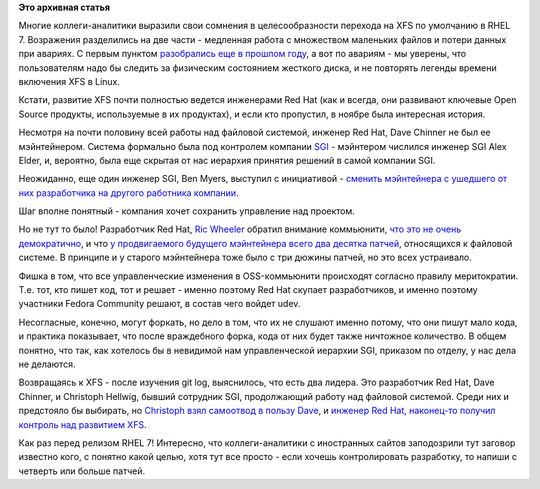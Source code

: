 .. title: XFS в RHEL 7
.. slug: xfs-в-rhel-7
.. date: 2013-12-12 16:38:27
.. tags:
.. category:
.. link:
.. description:
.. type: text
.. author: Peter Lemenkov

**Это архивная статья**


Многие коллеги-аналитики выразили свои сомнения в целесообразности
перехода на XFS по умолчанию в RHEL 7. Возражения разделились на две
части - медленная работа с множеством маленьких файлов и потери данных
при авариях. С первым пунктом `разобрались еще в прошлом
году </content/развитие-xfs>`__, а вот по авариям - мы уверены, что
пользователям надо бы следить за физическим состоянием жесткого диска, и
не повторять легенды времени включения XFS в Linux.

Кстати, развитие XFS почти полностью ведется инженерами Red Hat (как и
всегда, они развивают ключевые Open Source продукты, используемые в их
продуктах), и если кто пропустил, в ноябре была интересная история.

Несмотря на почти половину всей работы над файловой системой, инженер
Red Hat, Dave Chinner не был ее мэйнтейнером. Система формально была под
контролем компании `SGI <http://www.sgi.com/>`__ - мэйнтером числился
инженер SGI Alex Elder, и, вероятно, была еще скрытая от нас иерархия
принятия решений в самой компании SGI.

Неожиданно, еще один инженер SGI, Ben Myers, выступил с инициативой -
`сменить мэйнтейнера с ушедшего от них разработчика на другого работника
компании <http://oss.sgi.com/pipermail/xfs/2013-November/031614.html>`__.

Шаг вполне понятный - компания хочет сохранить управление над проектом.

Но не тут то было! Разработчик Red Hat, `Ric
Wheeler <http://www.linkedin.com/pub/ric-wheeler/6/880/939>`__ обратил
внимание коммьюнити, `что это не очень
демократично <http://oss.sgi.com/pipermail/xfs/2013-November/031619.html>`__,
и что `у продвигаемого будущего мэйнтейнера всего два десятка
патчей <http://oss.sgi.com/pipermail/xfs/2013-November/031622.html>`__,
относящихся к файловой системе. В принципе и у старого мэйнтейнера тоже
было с три дюжины патчей, но это всех устраивало.

Фишка в том, что все управленческие изменения в OSS-коммьюнити
происходят согласно правилу меритократии. Т.е. тот, кто пишет код, тот и
решает - именно поэтому Red Hat скупает разработчиков, и именно поэтому
участники Fedora Community решают, в состав чего войдет udev.

Несогласные, конечно, могут форкать, но дело в том, что их не слушают
именно потому, что они пишут мало кода, и практика показывает, что после
враждебного форка, кода от них будет также ничтожное количество. В общем
понятно, что так, как хотелось бы в невидимой нам управленческой
иерархии SGI, приказом по отделу, у нас дела не делаются.

Возвращаясь к XFS - после изучения git log, выяснилось, что есть два
лидера. Это разработчик Red Hat, Dave Chinner, и Christoph Hellwig,
бывший сотрудник SGI, продолжающий работу над файловой системой. Среди
них и предстояло бы выбирать, но `Christoph взял самоотвод в пользу
Dave <http://oss.sgi.com/pipermail/xfs/2013-November/031628.html>`__, и
`инженер Red Hat, наконец-то получил контроль над развитием
XFS <https://git.kernel.org/cgit/linux/kernel/git/torvalds/linux.git/commit/?id=ec715ca>`__.

Как раз перед релизом RHEL 7!
Интересно, что коллеги-аналитики с иностранных сайтов заподозрили тут
заговор известно кого, с понятно какой целью, хотя тут все просто - если
хочешь контролировать разработку, то напиши с четверть или больше
патчей.

